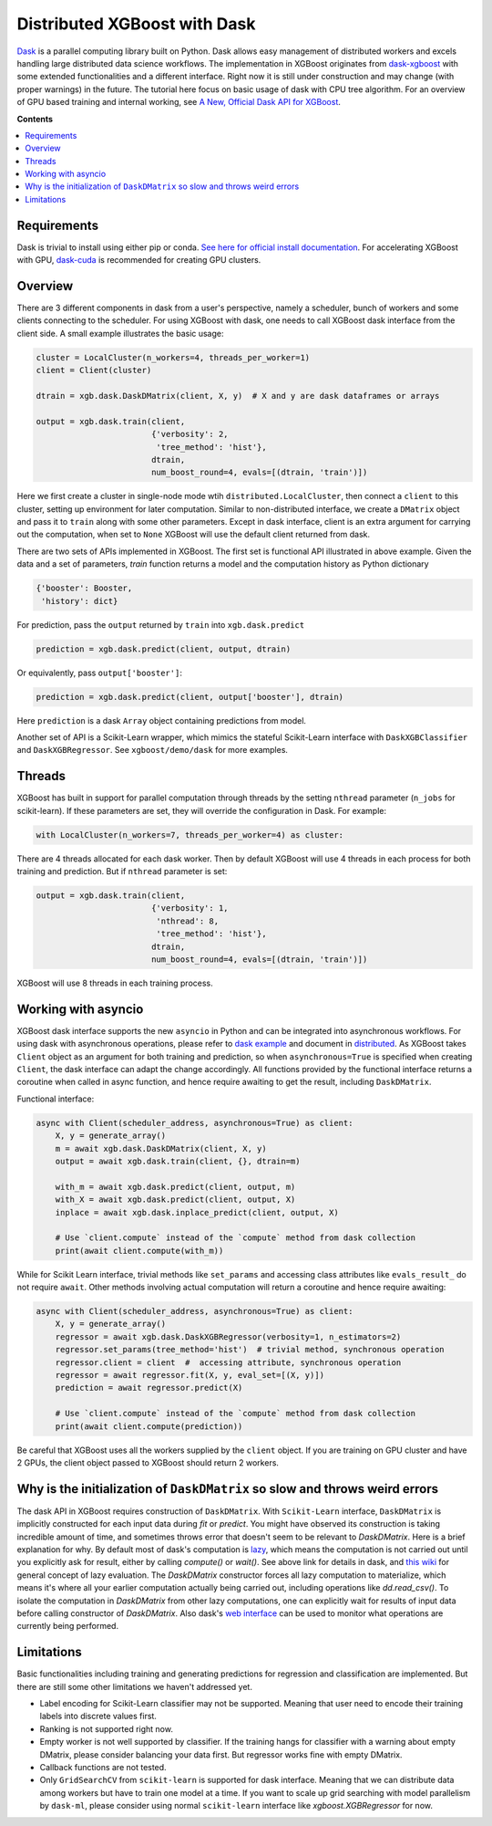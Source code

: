 #############################
Distributed XGBoost with Dask
#############################

`Dask <https://dask.org>`_ is a parallel computing library built on Python. Dask allows
easy management of distributed workers and excels handling large distributed data science
workflows.  The implementation in XGBoost originates from `dask-xgboost
<https://github.com/dask/dask-xgboost>`_ with some extended functionalities and a
different interface.  Right now it is still under construction and may change (with proper
warnings) in the future.  The tutorial here focus on basic usage of dask with CPU tree
algorithm.  For an overview of GPU based training and internal working, see `A New,
Official Dask API for XGBoost
<https://medium.com/rapids-ai/a-new-official-dask-api-for-xgboost-e8b10f3d1eb7>`_.

**Contents**

.. contents::
  :backlinks: none
  :local:

************
Requirements
************

Dask is trivial to install using either pip or conda.  `See here for official install
documentation <https://docs.dask.org/en/latest/install.html>`_.  For accelerating XGBoost
with GPU, `dask-cuda <https://github.com/rapidsai/dask-cuda>`_ is recommended for creating
GPU clusters.


********
Overview
********

There are 3 different components in dask from a user's perspective, namely a scheduler,
bunch of workers and some clients connecting to the scheduler.  For using XGBoost with
dask, one needs to call XGBoost dask interface from the client side.  A small example
illustrates the basic usage:

.. code-block:: python

  cluster = LocalCluster(n_workers=4, threads_per_worker=1)
  client = Client(cluster)

  dtrain = xgb.dask.DaskDMatrix(client, X, y)  # X and y are dask dataframes or arrays

  output = xgb.dask.train(client,
                          {'verbosity': 2,
                           'tree_method': 'hist'},
                          dtrain,
                          num_boost_round=4, evals=[(dtrain, 'train')])

Here we first create a cluster in single-node mode wtih ``distributed.LocalCluster``, then
connect a ``client`` to this cluster, setting up environment for later computation.
Similar to non-distributed interface, we create a ``DMatrix`` object and pass it to
``train`` along with some other parameters.  Except in dask interface, client is an extra
argument for carrying out the computation, when set to ``None`` XGBoost will use the
default client returned from dask.

There are two sets of APIs implemented in XGBoost.  The first set is functional API
illustrated in above example.  Given the data and a set of parameters, `train` function
returns a model and the computation history as Python dictionary

.. code-block:: python

  {'booster': Booster,
   'history': dict}

For prediction, pass the ``output`` returned by ``train`` into ``xgb.dask.predict``

.. code-block:: python

  prediction = xgb.dask.predict(client, output, dtrain)

Or equivalently, pass ``output['booster']``:

.. code-block:: python

  prediction = xgb.dask.predict(client, output['booster'], dtrain)

Here ``prediction`` is a dask ``Array`` object containing predictions from model.

Another set of API is a Scikit-Learn wrapper, which mimics the stateful Scikit-Learn
interface with ``DaskXGBClassifier`` and ``DaskXGBRegressor``.  See ``xgboost/demo/dask``
for more examples.

*******
Threads
*******

XGBoost has built in support for parallel computation through threads by the setting
``nthread`` parameter (``n_jobs`` for scikit-learn).  If these parameters are set, they
will override the configuration in Dask.  For example:

.. code-block:: python

  with LocalCluster(n_workers=7, threads_per_worker=4) as cluster:

There are 4 threads allocated for each dask worker.  Then by default XGBoost will use 4
threads in each process for both training and prediction.  But if ``nthread`` parameter is
set:

.. code-block:: python

  output = xgb.dask.train(client,
                          {'verbosity': 1,
                           'nthread': 8,
                           'tree_method': 'hist'},
                          dtrain,
                          num_boost_round=4, evals=[(dtrain, 'train')])

XGBoost will use 8 threads in each training process.

********************
Working with asyncio
********************

.. versionadded:: 1.2.0

XGBoost dask interface supports the new ``asyncio`` in Python and can be integrated into
asynchronous workflows.  For using dask with asynchronous operations, please refer to
`dask example <https://examples.dask.org/applications/async-await.html>`_ and document in
`distributed <https://distributed.dask.org/en/latest/asynchronous.html>`_.  As XGBoost
takes ``Client`` object as an argument for both training and prediction, so when
``asynchronous=True`` is specified when creating ``Client``, the dask interface can adapt
the change accordingly.  All functions provided by the functional interface returns a
coroutine when called in async function, and hence require awaiting to get the result,
including ``DaskDMatrix``.

Functional interface:

.. code-block:: python

    async with Client(scheduler_address, asynchronous=True) as client:
        X, y = generate_array()
        m = await xgb.dask.DaskDMatrix(client, X, y)
        output = await xgb.dask.train(client, {}, dtrain=m)

        with_m = await xgb.dask.predict(client, output, m)
        with_X = await xgb.dask.predict(client, output, X)
        inplace = await xgb.dask.inplace_predict(client, output, X)

        # Use `client.compute` instead of the `compute` method from dask collection
        print(await client.compute(with_m))


While for Scikit Learn interface, trivial methods like ``set_params`` and accessing class
attributes like ``evals_result_`` do not require ``await``.  Other methods involving
actual computation will return a coroutine and hence require awaiting:

.. code-block:: python

    async with Client(scheduler_address, asynchronous=True) as client:
        X, y = generate_array()
        regressor = await xgb.dask.DaskXGBRegressor(verbosity=1, n_estimators=2)
        regressor.set_params(tree_method='hist')  # trivial method, synchronous operation
        regressor.client = client  #  accessing attribute, synchronous operation
        regressor = await regressor.fit(X, y, eval_set=[(X, y)])
        prediction = await regressor.predict(X)

        # Use `client.compute` instead of the `compute` method from dask collection
        print(await client.compute(prediction))

Be careful that XGBoost uses all the workers supplied by the ``client`` object.  If you
are training on GPU cluster and have 2 GPUs, the client object passed to XGBoost should
return 2 workers.

*****************************************************************************
Why is the initialization of ``DaskDMatrix``  so slow and throws weird errors
*****************************************************************************

The dask API in XGBoost requires construction of ``DaskDMatrix``.  With ``Scikit-Learn``
interface, ``DaskDMatrix`` is implicitly constructed for each input data during `fit` or
`predict`.  You might have observed its construction is taking incredible amount of time,
and sometimes throws error that doesn't seem to be relevant to `DaskDMatrix`.  Here is a
brief explanation for why.  By default most of dask's computation is `lazy
<https://docs.dask.org/en/latest/user-interfaces.html#laziness-and-computing>`_, which
means the computation is not carried out until you explicitly ask for result, either by
calling `compute()` or `wait()`.  See above link for details in dask, and `this wiki
<https://en.wikipedia.org/wiki/Lazy_evaluation>`_ for general concept of lazy evaluation.
The `DaskDMatrix` constructor forces all lazy computation to materialize, which means it's
where all your earlier computation actually being carried out, including operations like
`dd.read_csv()`.  To isolate the computation in `DaskDMatrix` from other lazy
computations, one can explicitly wait for results of input data before calling constructor
of `DaskDMatrix`.  Also dask's `web interface
<https://distributed.dask.org/en/latest/web.html>`_ can be used to monitor what operations
are currently being performed.

***********
Limitations
***********

Basic functionalities including training and generating predictions for regression and
classification are implemented.  But there are still some other limitations we haven't
addressed yet.

- Label encoding for Scikit-Learn classifier may not be supported.  Meaning that user need
  to encode their training labels into discrete values first.
- Ranking is not supported right now.
- Empty worker is not well supported by classifier.  If the training hangs for classifier
  with a warning about empty DMatrix, please consider balancing your data first.  But
  regressor works fine with empty DMatrix.
- Callback functions are not tested.
- Only ``GridSearchCV`` from ``scikit-learn`` is supported for dask interface.  Meaning
  that we can distribute data among workers but have to train one model at a time.  If you
  want to scale up grid searching with model parallelism by ``dask-ml``, please consider
  using normal ``scikit-learn`` interface like `xgboost.XGBRegressor` for now.
